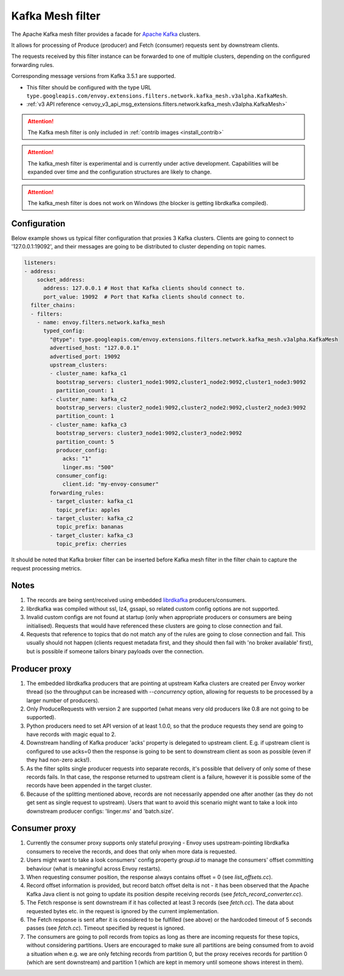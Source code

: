 .. _config_network_filters_kafka_mesh:

Kafka Mesh filter
===================

The Apache Kafka mesh filter provides a facade for `Apache Kafka <https://kafka.apache.org/>`_
clusters.

It allows for processing of Produce (producer) and Fetch (consumer) requests sent by downstream
clients.

The requests received by this filter instance can be forwarded to one of multiple clusters,
depending on the configured forwarding rules.

Corresponding message versions from Kafka 3.5.1 are supported.

* This filter should be configured with the type URL ``type.googleapis.com/envoy.extensions.filters.network.kafka_mesh.v3alpha.KafkaMesh``.
* :ref:`v3 API reference <envoy_v3_api_msg_extensions.filters.network.kafka_mesh.v3alpha.KafkaMesh>`

.. attention::

   The Kafka mesh filter is only included in :ref:`contrib images <install_contrib>`

.. attention::

   The kafka_mesh filter is experimental and is currently under active development.
   Capabilities will be expanded over time and the configuration structures are likely to change.

.. attention::

   The kafka_mesh filter is does not work on Windows (the blocker is getting librdkafka compiled).

.. _config_network_filters_kafka_mesh_config:

Configuration
-------------

Below example shows us typical filter configuration that proxies 3 Kafka clusters.
Clients are going to connect to '127.0.0.1:19092', and their messages are going to be distributed
to cluster depending on topic names.

.. code-block:: yaml

  listeners:
  - address:
      socket_address:
        address: 127.0.0.1 # Host that Kafka clients should connect to.
        port_value: 19092  # Port that Kafka clients should connect to.
    filter_chains:
    - filters:
      - name: envoy.filters.network.kafka_mesh
        typed_config:
          "@type": type.googleapis.com/envoy.extensions.filters.network.kafka_mesh.v3alpha.KafkaMesh
          advertised_host: "127.0.0.1"
          advertised_port: 19092
          upstream_clusters:
          - cluster_name: kafka_c1
            bootstrap_servers: cluster1_node1:9092,cluster1_node2:9092,cluster1_node3:9092
            partition_count: 1
          - cluster_name: kafka_c2
            bootstrap_servers: cluster2_node1:9092,cluster2_node2:9092,cluster2_node3:9092
            partition_count: 1
          - cluster_name: kafka_c3
            bootstrap_servers: cluster3_node1:9092,cluster3_node2:9092
            partition_count: 5
            producer_config:
              acks: "1"
              linger.ms: "500"
            consumer_config:
              client.id: "my-envoy-consumer"
          forwarding_rules:
          - target_cluster: kafka_c1
            topic_prefix: apples
          - target_cluster: kafka_c2
            topic_prefix: bananas
          - target_cluster: kafka_c3
            topic_prefix: cherries

It should be noted that Kafka broker filter can be inserted before Kafka mesh filter in the filter
chain to capture the request processing metrics.

.. _config_network_filters_kafka_mesh_notes:

Notes
-----

#. The records are being sent/received using embedded
   `librdkafka <https://github.com/confluentinc/librdkafka>`_ producers/consumers.
#. librdkafka was compiled without ssl, lz4, gssapi, so related custom config options are
   not supported.
#. Invalid custom configs are not found at startup (only when appropriate producers or consumers
   are being initialised). Requests that would have referenced these clusters are going to close
   connection and fail.
#. Requests that reference to topics that do not match any of the rules are going to close
   connection and fail. This usually should not happen (clients request metadata first, and they
   should then fail with 'no broker available' first), but is possible if someone tailors binary
   payloads over the connection.

Producer proxy
--------------

#. The embedded librdkafka producers that are pointing at upstream Kafka clusters are created
   per Envoy worker thread (so the throughput can be increased with `--concurrency` option,
   allowing for requests to be processed by a larger number of producers).
#. Only ProduceRequests with version 2 are supported (what means very old producers like 0.8
   are not going to be supported).
#. Python producers need to set API version of at least 1.0.0, so that the produce requests
   they send are going to have records with magic equal to 2.
#. Downstream handling of Kafka producer 'acks' property is delegated to upstream client.
   E.g. if upstream client is configured to use acks=0 then the response is going to be sent
   to downstream client as soon as possible (even if they had non-zero acks!).
#. As the filter splits single producer requests into separate records, it's possible that delivery
   of only some of these records fails. In that case, the response returned to upstream client is
   a failure, however it is possible some of the records have been appended in the target cluster.
#. Because of the splitting mentioned above, records are not necessarily appended one after another
   (as they do not get sent as single request to upstream). Users that want to avoid this scenario
   might want to take a look into downstream producer configs: 'linger.ms' and 'batch.size'.

Consumer proxy
--------------

#. Currently the consumer proxy supports only stateful proxying - Envoy uses upstream-pointing
   librdkafka consumers to receive the records, and does that only when more data is requested.
#. Users might want to take a look consumers' config property *group.id* to manage the consumers'
   offset committing behaviour (what is meaningful across Envoy restarts).
#. When requesting consumer position, the response always contains offset = 0
   (see *list_offsets.cc*).
#. Record offset information is provided, but record batch offset delta is not -
   it has been observed that the Apache Kafka Java client is not going to update its position
   despite receiving records (see *fetch_record_converter.cc*).
#. The Fetch response is sent downstream if it has collected at least 3 records (see *fetch.cc*).
   The data about requested bytes etc. in the request is ignored by the current implementation.
#. The Fetch response is sent after it is considered to be fulfilled (see above) or the hardcoded
   timeout of 5 seconds passes (see *fetch.cc*). Timeout specified by request is ignored.
#. The consumers are going to poll records from topics as long as there are incoming requests for
   these topics, without considering partitions.
   Users are encouraged to make sure all partitions are being consumed from to avoid a situation
   when e.g. we are only fetching records from partition 0, but the proxy receives records
   for partition 0 (which are sent downstream) and partition 1 (which are kept in memory until
   someone shows interest in them).
